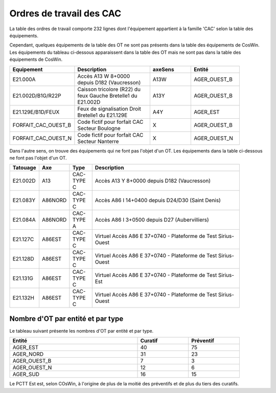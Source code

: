 Ordres de travail des CAC
===========================
La table des ordres de travail comporte 232 lignes dont l'équipement appartient à la famille 'CAC' selon la table des équipements.

Cependant, quelques équipements de la table des OT ne sont pas présents dans la table des équipements de CosWin.
Les équipements du tableau ci-dessous apparaissent dans la table des OT mais ne sont pas dans la table des équipements de CosWin.

.. csv-table::
   :header: Equipement,Description,axeSens,Entité
   :widths: 10, 40, 20,20
   :width: 90%

   E21.000A,Accès A13 W 8+0000 depuis D182 (Vaucresson),A13W,AGER_OUEST_B
   E21.002D/B1G/R22P,Caisson tricolore (R22) du feux Gauche Bretelle1 du E21.002D,A13Y,AGER_OUEST_B
   E21.129E/B1D/FEUX,Feux de signalisation Droit Bretelle1 du E21.129E,A4Y,AGER_EST
   FORFAIT_CAC_OUEST_B,Code fictif pour forfait CAC Secteur Boulogne,X,AGER_OUEST_B
   FORFAIT_CAC_OUEST_N,Code fictif pour forfait CAC Secteur Nanterre,X,AGER_OUEST_N

Dans l'autre sens, on trouve des équipements qui ne font pas l'objet d'un OT. 
Les équipements dans la table ci-dessous ne font pas l'objet d'un OT.

.. csv-table::
   :header: Tatouage, Axe,Type, Description
   :widths: 10, 10, 10,70
   :width: 90%

   E21.002D,A13,CAC-TYPE C,Accès A13 Y 8+0000 depuis D182 (Vaucresson)
   E21.083Y,A86NORD,CAC-TYPE C,Accès A86 I 14+0400 depuis D24/D30 (Saint Denis)
   E21.084A,A86NORD,CAC-TYPE A,Accès A86 I 3+0500 depuis D27 (Aubervilliers)
   E21.127C,A86EST,CAC-TYPE C,Virtuel Accès A86 E 37+0740 - Plateforme de Test Sirius-Ouest
   E21.128D,A86EST,CAC-TYPE C,Virtuel Accès A86 E 37+0740 - Plateforme de Test Sirius-Ouest
   E21.131G,A86EST,CAC-TYPE C,Virtuel Accès A86 E 37+0740 - Plateforme de Test Sirius-Est
   E21.132H,A86EST,CAC-TYPE C,Virtuel Accès A86 E 37+0740 - Plateforme de Test Sirius-Ouest




Nombre d'OT par entité et par type
^^^^^^^^^^^^^^^^^^^^^^^^^^^^^^^^^^^
Le tableau suivant présente les nombres d'OT par entité et par type.

.. csv-table::
   :header: Entité, Curatif,Préventif
   :widths: 50, 20, 20
   :width: 90%

    AGER_EST,40,75
    AGER_NORD,31,23
    AGER_OUEST_B,7,3
    AGER_OUEST_N,12,6
    AGER_SUD,16,15

Le PCTT Est est, selon COsWin, à l'origine de plus de la moitié des préventifs et de plus du tiers des curatifs.


